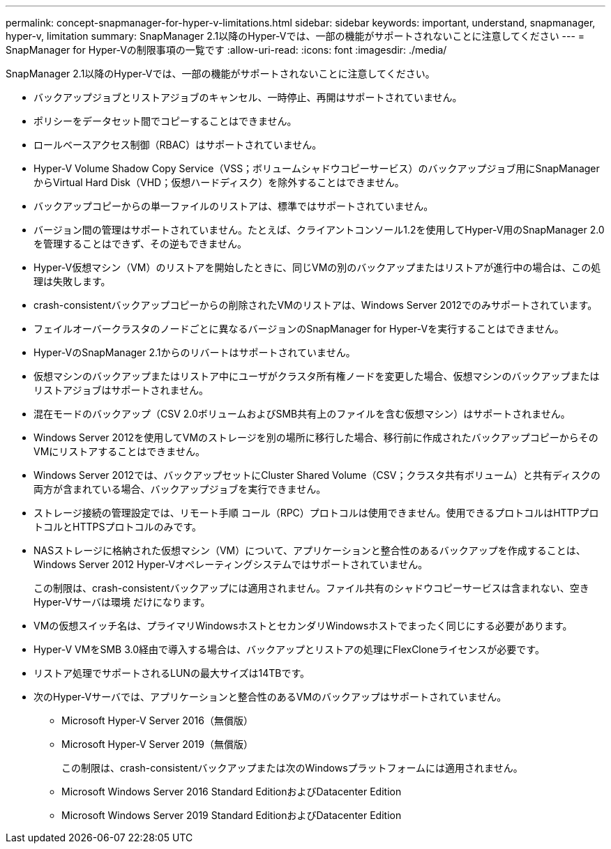 ---
permalink: concept-snapmanager-for-hyper-v-limitations.html 
sidebar: sidebar 
keywords: important, understand, snapmanager, hyper-v, limitation 
summary: SnapManager 2.1以降のHyper-Vでは、一部の機能がサポートされないことに注意してください 
---
= SnapManager for Hyper-Vの制限事項の一覧です
:allow-uri-read: 
:icons: font
:imagesdir: ./media/


[role="lead"]
SnapManager 2.1以降のHyper-Vでは、一部の機能がサポートされないことに注意してください。

* バックアップジョブとリストアジョブのキャンセル、一時停止、再開はサポートされていません。
* ポリシーをデータセット間でコピーすることはできません。
* ロールベースアクセス制御（RBAC）はサポートされていません。
* Hyper-V Volume Shadow Copy Service（VSS；ボリュームシャドウコピーサービス）のバックアップジョブ用にSnapManager からVirtual Hard Disk（VHD；仮想ハードディスク）を除外することはできません。
* バックアップコピーからの単一ファイルのリストアは、標準ではサポートされていません。
* バージョン間の管理はサポートされていません。たとえば、クライアントコンソール1.2を使用してHyper-V用のSnapManager 2.0を管理することはできず、その逆もできません。
* Hyper-V仮想マシン（VM）のリストアを開始したときに、同じVMの別のバックアップまたはリストアが進行中の場合は、この処理は失敗します。
* crash-consistentバックアップコピーからの削除されたVMのリストアは、Windows Server 2012でのみサポートされています。
* フェイルオーバークラスタのノードごとに異なるバージョンのSnapManager for Hyper-Vを実行することはできません。
* Hyper-VのSnapManager 2.1からのリバートはサポートされていません。
* 仮想マシンのバックアップまたはリストア中にユーザがクラスタ所有権ノードを変更した場合、仮想マシンのバックアップまたはリストアジョブはサポートされません。
* 混在モードのバックアップ（CSV 2.0ボリュームおよびSMB共有上のファイルを含む仮想マシン）はサポートされません。
* Windows Server 2012を使用してVMのストレージを別の場所に移行した場合、移行前に作成されたバックアップコピーからそのVMにリストアすることはできません。
* Windows Server 2012では、バックアップセットにCluster Shared Volume（CSV；クラスタ共有ボリューム）と共有ディスクの両方が含まれている場合、バックアップジョブを実行できません。
* ストレージ接続の管理設定では、リモート手順 コール（RPC）プロトコルは使用できません。使用できるプロトコルはHTTPプロトコルとHTTPSプロトコルのみです。
* NASストレージに格納された仮想マシン（VM）について、アプリケーションと整合性のあるバックアップを作成することは、Windows Server 2012 Hyper-Vオペレーティングシステムではサポートされていません。
+
この制限は、crash-consistentバックアップには適用されません。ファイル共有のシャドウコピーサービスは含まれない、空きHyper-Vサーバは環境 だけになります。

* VMの仮想スイッチ名は、プライマリWindowsホストとセカンダリWindowsホストでまったく同じにする必要があります。
* Hyper-V VMをSMB 3.0経由で導入する場合は、バックアップとリストアの処理にFlexCloneライセンスが必要です。
* リストア処理でサポートされるLUNの最大サイズは14TBです。
* 次のHyper-Vサーバでは、アプリケーションと整合性のあるVMのバックアップはサポートされていません。
+
** Microsoft Hyper-V Server 2016（無償版）
** Microsoft Hyper-V Server 2019（無償版）
+
この制限は、crash-consistentバックアップまたは次のWindowsプラットフォームには適用されません。

** Microsoft Windows Server 2016 Standard EditionおよびDatacenter Edition
** Microsoft Windows Server 2019 Standard EditionおよびDatacenter Edition



